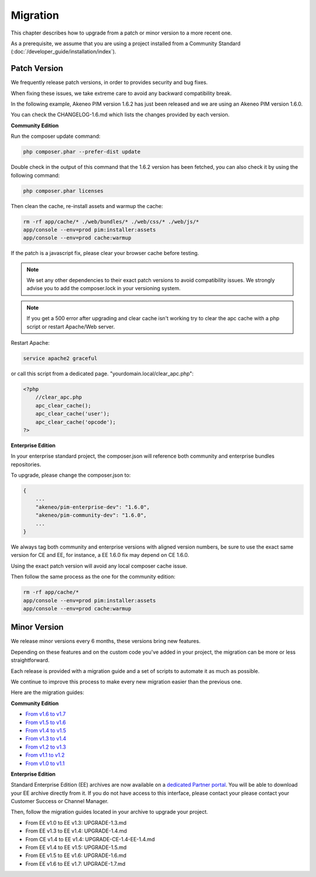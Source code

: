 Migration
=========

This chapter describes how to upgrade from a patch or minor version to a more recent one.

As a prerequisite, we assume that you are using a project installed from a Community Standard (:doc:`/developer_guide/installation/index`).

Patch Version
-------------

We frequently release patch versions, in order to provides security and bug fixes.

When fixing these issues, we take extreme care to avoid any backward compatibility break.

In the following example, Akeneo PIM version 1.6.2 has just been released and we are using an Akeneo PIM version 1.6.0.

You can check the CHANGELOG-1.6.md which lists the changes provided by each version.

**Community Edition**

Run the composer update command:

.. code-block:: bash

    php composer.phar --prefer-dist update

Double check in the output of this command that the 1.6.2 version has been fetched, you can also check it by using the following command:

.. code-block:: bash

    php composer.phar licenses

Then clean the cache, re-install assets and warmup the cache:

.. code-block:: bash

    rm -rf app/cache/* ./web/bundles/* ./web/css/* ./web/js/*
    app/console --env=prod pim:installer:assets
    app/console --env=prod cache:warmup

If the patch is a javascript fix, please clear your browser cache before testing.

.. note::

    We set any other dependencies to their exact patch versions to avoid compatibility issues.
    We strongly advise you to add the composer.lock in your versioning system.


.. note::
   
    If you get a 500 error after upgrading and clear cache isn't working try to clear the apc cache with a php script or restart Apache/Web server.
    
Restart Apache:

.. code-block:: bash

    service apache2 graceful
    
or call this script from a dedicated page. "yourdomain.local/clear_apc.php":

.. code-block:: php   

    <?php
        //clear_apc.php
        apc_clear_cache(); 
        apc_clear_cache('user'); 
        apc_clear_cache('opcode');
    ?>


**Enterprise Edition**

In your enterprise standard project, the composer.json will reference both community and enterprise bundles repositories.

To upgrade, please change the composer.json to:

.. code-block:: javascript

    {
        ...
        "akeneo/pim-enterprise-dev": "1.6.0",
        "akeneo/pim-community-dev": "1.6.0",
        ...
    }

We always tag both community and enterprise versions with aligned version numbers, be sure to use the exact same version for CE and EE, for instance, a EE 1.6.0 fix may depend on CE 1.6.0.

Using the exact patch version will avoid any local composer cache issue.

Then follow the same process as the one for the community edition:

.. code-block:: bash

    rm -rf app/cache/*
    app/console --env=prod pim:installer:assets
    app/console --env=prod cache:warmup


Minor Version
-------------

We release minor versions every 6 months, these versions bring new features.

Depending on these features and on the custom code you've added in your project, the migration can be more or less straightforward.

Each release is provided with a migration guide and a set of scripts to automate it as much as possible.

We continue to improve this process to make every new migration easier than the previous one.

Here are the migration guides:

**Community Edition**

* `From v1.6 to v1.7`_
* `From v1.5 to v1.6`_
* `From v1.4 to v1.5`_
* `From v1.3 to v1.4`_
* `From v1.2 to v1.3`_
* `From v1.1 to v1.2`_
* `From v1.0 to v1.1`_

.. _From v1.6 to v1.7: https://github.com/akeneo/pim-community-standard/blob/1.7/UPGRADE-1.7.md
.. _From v1.5 to v1.6: https://github.com/akeneo/pim-community-standard/blob/1.6/UPGRADE-1.6.md
.. _From v1.4 to v1.5: https://github.com/akeneo/pim-community-standard/blob/1.5/UPGRADE-1.5.md
.. _From v1.3 to v1.4: https://github.com/akeneo/pim-community-standard/blob/1.4/UPGRADE-1.4.md
.. _From v1.2 to v1.3: https://github.com/akeneo/pim-community-standard/blob/1.3/UPGRADE-1.3.md
.. _From v1.1 to v1.2: https://github.com/akeneo/pim-community-standard/blob/master/UPGRADE-1.1.md
.. _From v1.0 to v1.1: https://github.com/akeneo/pim-community-standard/blob/master/UPGRADE-1.2.md

**Enterprise Edition**

Standard Enterprise Edition (EE) archives are now available on a `dedicated Partner portal <https://partners.akeneo.com/login>`_. You will be able to download your EE archive directly from it. If you do not have access to this interface, please contact your please contact your Customer Success or Channel Manager.


Then, follow the migration guides located in your archive to upgrade your project.

* From EE v1.0 to EE v1.3: UPGRADE-1.3.md
* From EE v1.3 to EE v1.4: UPGRADE-1.4.md
* From CE v1.4 to EE v1.4: UPGRADE-CE-1.4-EE-1.4.md
* From EE v1.4 to EE v1.5: UPGRADE-1.5.md
* From EE v1.5 to EE v1.6: UPGRADE-1.6.md
* From EE v1.6 to EE v1.7: UPGRADE-1.7.md

